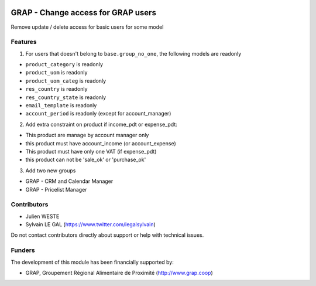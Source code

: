 .. image:: https://img.shields.io/badge/license-AGPL--3-blue.png
   :target: https://www.gnu.org/licenses/agpl
   :alt: License: AGPL-3

===================================
GRAP - Change access for GRAP users
===================================

Remove update / delete access for basic users for some model

Features
--------

1. For users that doesn't belong to ``base.group_no_one``, the following models
   are readonly

* ``product_category`` is readonly
* ``product_uom`` is readonly
* ``product_uom_categ`` is readonly
* ``res_country`` is readonly
* ``res_country_state`` is readonly
* ``email_template`` is readonly
* ``account_period`` is readonly (except for account_manager)


2. Add extra constraint on product if income_pdt or expense_pdt:

* This product are manage by account manager only
* this product must have account_income (or account_expense)
* This product must have only one VAT (if expense_pdt)
* this product can not be 'sale_ok' or 'purchase_ok'

3. Add two new groups

* GRAP - CRM and Calendar Manager
* GRAP - Pricelist Manager

Contributors
------------

* Julien WESTE
* Sylvain LE GAL (https://www.twitter.com/legalsylvain)

Do not contact contributors directly about support or help with technical issues.

Funders
-------

The development of this module has been financially supported by:

* GRAP, Groupement Régional Alimentaire de Proximité (http://www.grap.coop)

